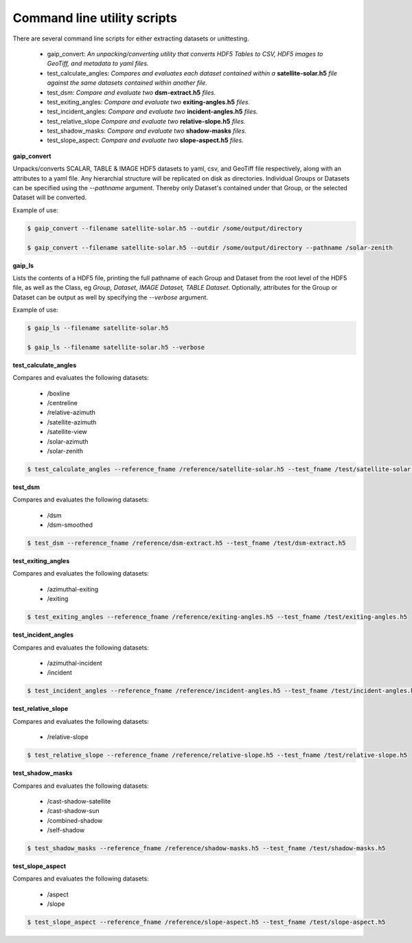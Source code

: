 Command line utility scripts
============================

There are several command line scripts for either extracting datasets or unittesting.

    * gaip_convert:  *An unpacking/converting utility that converts HDF5 Tables to CSV, HDF5 images to GeoTiff, and metadata to yaml files.*
    * test_calculate_angles: *Compares and evaluates each dataset contained within a* **satellite-solar.h5** *file against the same datasets contained within another file.*
    * test_dsm: *Compare and evaluate two* **dsm-extract.h5** *files.*
    * test_exiting_angles: *Compare and evaluate two* **exiting-angles.h5** *files.*
    * test_incident_angles: *Compare and evaluate two* **incident-angles.h5** *files.*
    * test_relative_slope *Compare and evaluate two* **relative-slope.h5** *files.*
    * test_shadow_masks: *Compare and evaluate two* **shadow-masks** *files.*
    * test_slope_aspect: *Compare and evaluate two* **slope-aspect.h5** *files.*

**gaip_convert**

Unpacks/converts SCALAR, TABLE & IMAGE HDF5 datasets to yaml, csv, and GeoTiff file respectively, along with an attributes to a yaml file. Any hierarchial structure will be replicated on disk as directories. Individual Groups or Datasets can be specified using the *--pathname* argument. Thereby only Dataset's contained under that Group, or the selected Dataset will be converted.

Example of use:

.. code-block:: bash

   $ gaip_convert --filename satellite-solar.h5 --outdir /some/output/directory

   $ gaip_convert --filename satellite-solar.h5 --outdir /some/output/directory --pathname /solar-zenith

**gaip_ls**

Lists the contents of a HDF5 file, printing the full pathname of each Group and Dataset from the root level of the HDF5 file, as well as the Class, eg *Group, Dataset, IMAGE Dataset, TABLE Dataset*. Optionally, attributes for the Group or Dataset can be output as well by specifying the *--verbose* argument.

Example of use:

.. code-block:: bash

   $ gaip_ls --filename satellite-solar.h5

   $ gaip_ls --filename satellite-solar.h5 --verbose

**test_calculate_angles**

Compares and evaluates the following datasets:

    * /boxline
    * /centreline
    * /relative-azimuth
    * /satellite-azimuth
    * /satellite-view
    * /solar-azimuth
    * /solar-zenith

.. code-block:: bash

   $ test_calculate_angles --reference_fname /reference/satellite-solar.h5 --test_fname /test/satellite-solar.h5

**test_dsm**

Compares and evaluates the following datasets:

    * /dsm
    * /dsm-smoothed

.. code-block:: bash

   $ test_dsm --reference_fname /reference/dsm-extract.h5 --test_fname /test/dsm-extract.h5

**test_exiting_angles**

Compares and evaluates the following datasets:

    * /azimuthal-exiting
    * /exiting

.. code-block:: bash

   $ test_exiting_angles --reference_fname /reference/exiting-angles.h5 --test_fname /test/exiting-angles.h5

**test_incident_angles**

Compares and evaluates the following datasets:

    * /azimuthal-incident
    * /incident

.. code-block:: bash

   $ test_incident_angles --reference_fname /reference/incident-angles.h5 --test_fname /test/incident-angles.h5

**test_relative_slope**

Compares and evaluates the following datasets:

   * /relative-slope

.. code-block:: bash

   $ test_relative_slope --reference_fname /reference/relative-slope.h5 --test_fname /test/relative-slope.h5

**test_shadow_masks**

Compares and evaluates the following datasets:

    * /cast-shadow-satellite
    * /cast-shadow-sun
    * /combined-shadow
    * /self-shadow

.. code-block:: bash

   $ test_shadow_masks --reference_fname /reference/shadow-masks.h5 --test_fname /test/shadow-masks.h5

**test_slope_aspect**

Compares and evaluates the following datasets:

    * /aspect
    * /slope

.. code-block:: bash

   $ test_slope_aspect --reference_fname /reference/slope-aspect.h5 --test_fname /test/slope-aspect.h5
